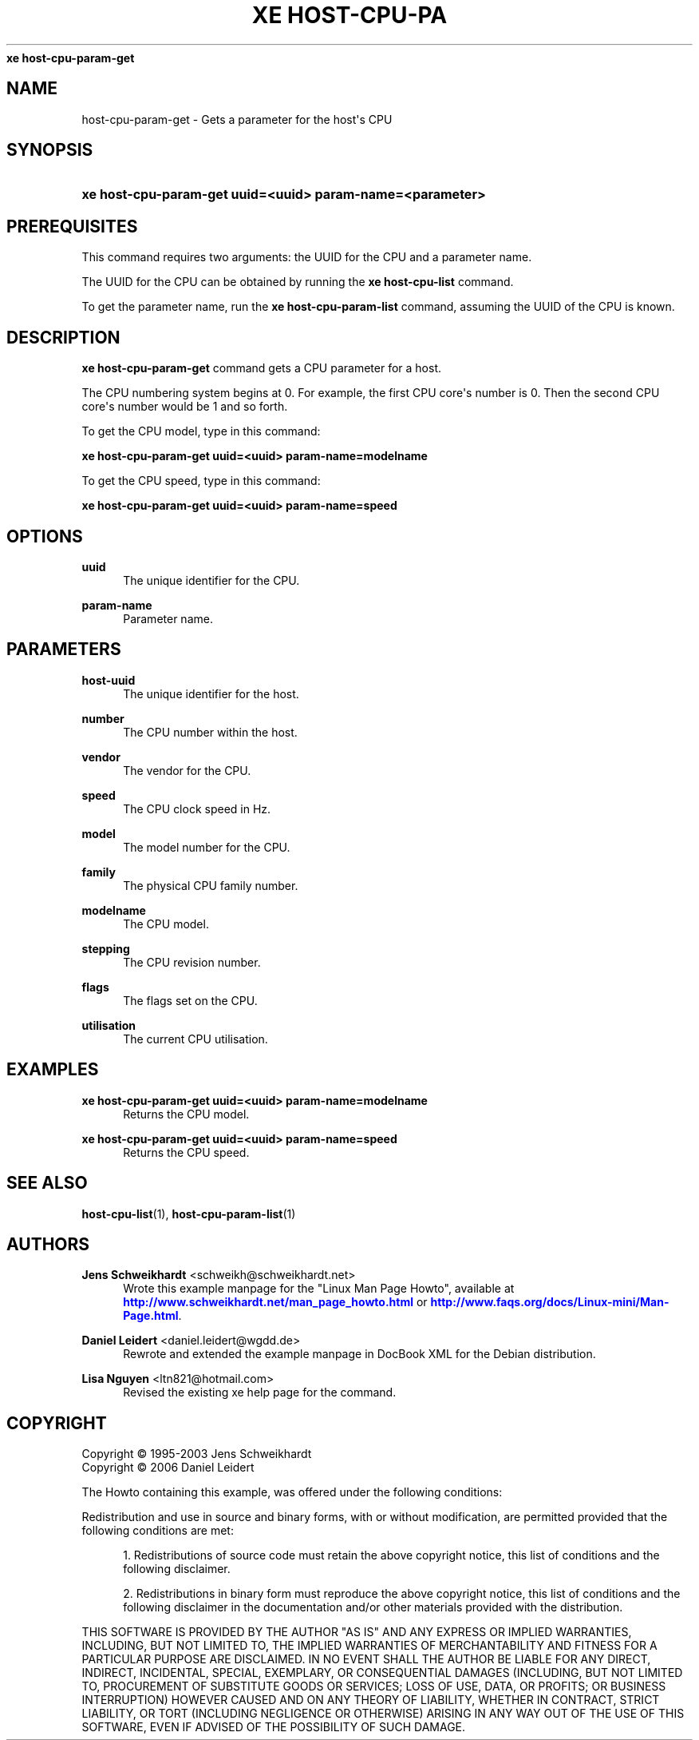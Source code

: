 '\" t
.\"     Title: 
\fBxe host-cpu-param-get\fR    
.\"    Author: Jens Schweikhardt <schweikh@schweikhardt.net>
.\" Generator: DocBook XSL Stylesheets v1.76.1 <http://docbook.sf.net/>
.\"      Date: 07/29/2012
.\"    Manual: User Manuals
.\"    Source: host-cpu-param-get 0.1.2
.\"  Language: English
.\"
.TH "\FBXE HOST\-CPU\-PA" "1" "07/29/2012" "host-cpu-param-get 0.1.2" "User Manuals"
.\" -----------------------------------------------------------------
.\" * Define some portability stuff
.\" -----------------------------------------------------------------
.\" ~~~~~~~~~~~~~~~~~~~~~~~~~~~~~~~~~~~~~~~~~~~~~~~~~~~~~~~~~~~~~~~~~
.\" http://bugs.debian.org/507673
.\" http://lists.gnu.org/archive/html/groff/2009-02/msg00013.html
.\" ~~~~~~~~~~~~~~~~~~~~~~~~~~~~~~~~~~~~~~~~~~~~~~~~~~~~~~~~~~~~~~~~~
.ie \n(.g .ds Aq \(aq
.el       .ds Aq '
.\" -----------------------------------------------------------------
.\" * set default formatting
.\" -----------------------------------------------------------------
.\" disable hyphenation
.nh
.\" disable justification (adjust text to left margin only)
.ad l
.\" -----------------------------------------------------------------
.\" * MAIN CONTENT STARTS HERE *
.\" -----------------------------------------------------------------
.SH "NAME"
host-cpu-param-get \- Gets a parameter for the host\*(Aqs CPU
.SH "SYNOPSIS"
.HP \w'\fBxe\ host\-cpu\-param\-get\ uuid=<uuid>\ param\-name=<parameter>\fR\ 'u
\fBxe host\-cpu\-param\-get uuid=<uuid> param\-name=<parameter>\fR
.SH "PREREQUISITES"
.PP
This command requires two arguments: the UUID for the CPU and a parameter name\&.
.PP
The UUID for the CPU can be obtained by running the
\fBxe host\-cpu\-list \fR
command\&.
.PP
To get the parameter name, run the
\fBxe host\-cpu\-param\-list \fRcommand, assuming the UUID of the CPU is known\&.
.SH "DESCRIPTION"
.PP

\fBxe host\-cpu\-param\-get\fR
command gets a CPU parameter for a host\&.
.PP
The CPU numbering system begins at 0\&. For example, the first CPU core\*(Aqs number is 0\&. Then the second CPU core\*(Aqs number would be 1 and so forth\&.
.PP
To get the CPU model, type in this command:
.PP
\fBxe host\-cpu\-param\-get uuid=<uuid> param\-name=modelname\fR
.PP
To get the CPU speed, type in this command:
.PP
\fBxe host\-cpu\-param\-get uuid=<uuid> param\-name=speed\fR
.SH "OPTIONS"
.PP
\fBuuid\fR
.RS 4
The unique identifier for the CPU\&.
.RE
.PP
\fBparam\-name \fR
.RS 4
Parameter name\&.
.RE
.SH "PARAMETERS"
.PP
\fBhost\-uuid\fR
.RS 4
The unique identifier for the host\&.
.RE
.PP
\fBnumber\fR
.RS 4
The CPU number within the host\&.
.RE
.PP
\fBvendor\fR
.RS 4
The vendor for the CPU\&.
.RE
.PP
\fBspeed\fR
.RS 4
The CPU clock speed in Hz\&.
.RE
.PP
\fBmodel\fR
.RS 4
The model number for the CPU\&.
.RE
.PP
\fBfamily\fR
.RS 4
The physical CPU family number\&.
.RE
.PP
\fBmodelname\fR
.RS 4
The CPU model\&.
.RE
.PP
\fBstepping\fR
.RS 4
The CPU revision number\&.
.RE
.PP
\fBflags\fR
.RS 4
The flags set on the CPU\&.
.RE
.PP
\fButilisation\fR
.RS 4
The current CPU utilisation\&.
.RE
.SH "EXAMPLES"
.PP
\fBxe host\-cpu\-param\-get uuid=<uuid> param\-name=modelname\fR
.RS 4
Returns the CPU model\&.
.RE
.PP
\fBxe host\-cpu\-param\-get uuid=<uuid> param\-name=speed\fR
.RS 4
Returns the CPU speed\&.
.RE
.SH "SEE ALSO"
.PP
\fBhost-cpu-list\fR(1),
\fBhost-cpu-param-list\fR(1)
.SH "AUTHORS"
.PP
\fBJens Schweikhardt\fR <\&schweikh@schweikhardt\&.net\&>
.RS 4
Wrote this example manpage for the "Linux Man Page Howto", available at \m[blue]\fB\%http://www.schweikhardt.net/man_page_howto.html\fR\m[] or \m[blue]\fB\%http://www.faqs.org/docs/Linux-mini/Man-Page.html\fR\m[]\&.
.RE
.PP
\fBDaniel Leidert\fR <\&daniel\&.leidert@wgdd\&.de\&>
.RS 4
Rewrote and extended the example manpage in DocBook XML for the Debian distribution\&.
.RE
.PP
\fBLisa Nguyen\fR <\&ltn821@hotmail\&.com\&>
.RS 4
Revised the existing xe help page for the command\&.
.RE
.SH "COPYRIGHT"
.br
Copyright \(co 1995-2003 Jens Schweikhardt
.br
Copyright \(co 2006 Daniel Leidert
.br
.PP
The Howto containing this example, was offered under the following conditions:
.PP
Redistribution and use in source and binary forms, with or without modification, are permitted provided that the following conditions are met:
.sp
.RS 4
.ie n \{\
\h'-04' 1.\h'+01'\c
.\}
.el \{\
.sp -1
.IP "  1." 4.2
.\}
Redistributions of source code must retain the above copyright notice, this list of conditions and the following disclaimer\&.
.RE
.sp
.RS 4
.ie n \{\
\h'-04' 2.\h'+01'\c
.\}
.el \{\
.sp -1
.IP "  2." 4.2
.\}
Redistributions in binary form must reproduce the above copyright notice, this list of conditions and the following disclaimer in the documentation and/or other materials provided with the distribution\&.
.RE
.PP
THIS SOFTWARE IS PROVIDED BY THE AUTHOR "AS IS" AND ANY EXPRESS OR IMPLIED WARRANTIES, INCLUDING, BUT NOT LIMITED TO, THE IMPLIED WARRANTIES OF MERCHANTABILITY AND FITNESS FOR A PARTICULAR PURPOSE ARE DISCLAIMED\&. IN NO EVENT SHALL THE AUTHOR BE LIABLE FOR ANY DIRECT, INDIRECT, INCIDENTAL, SPECIAL, EXEMPLARY, OR CONSEQUENTIAL DAMAGES (INCLUDING, BUT NOT LIMITED TO, PROCUREMENT OF SUBSTITUTE GOODS OR SERVICES; LOSS OF USE, DATA, OR PROFITS; OR BUSINESS INTERRUPTION) HOWEVER CAUSED AND ON ANY THEORY OF LIABILITY, WHETHER IN CONTRACT, STRICT LIABILITY, OR TORT (INCLUDING NEGLIGENCE OR OTHERWISE) ARISING IN ANY WAY OUT OF THE USE OF THIS SOFTWARE, EVEN IF ADVISED OF THE POSSIBILITY OF SUCH DAMAGE\&.
.sp
